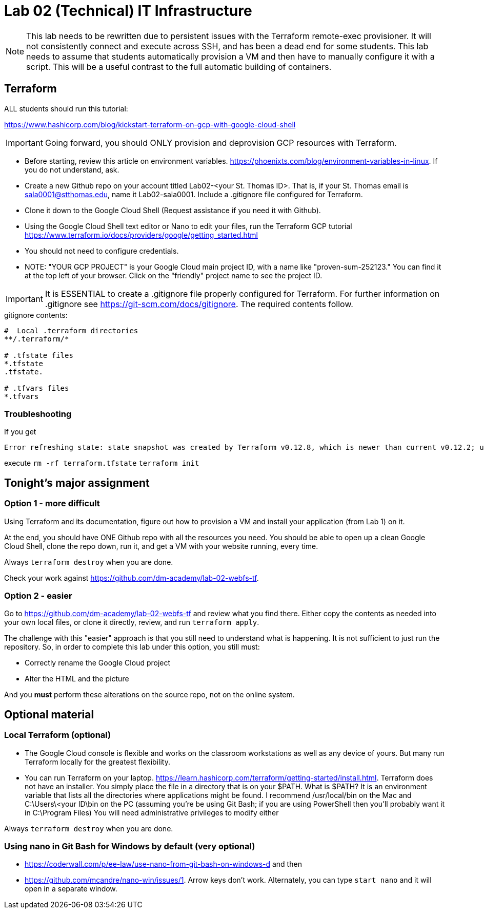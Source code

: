 = Lab 02 (Technical) IT Infrastructure

NOTE: This lab needs to be rewritten due to persistent issues with the Terraform remote-exec provisioner. It will not consistently connect and execute across SSH, and has been a dead end for some students. This lab needs to assume that students automatically provision a VM and then have to manually configure it with a script. This will be a useful contrast to the full automatic building of containers. 

== Terraform

ALL students should run this tutorial: 

https://www.hashicorp.com/blog/kickstart-terraform-on-gcp-with-google-cloud-shell 

IMPORTANT: Going forward, you should ONLY provision and deprovision GCP resources with Terraform. 

* Before starting, review this article on environment variables. https://phoenixts.com/blog/environment-variables-in-linux. If you do not understand, ask. 
* Create a new Github repo on your account titled Lab02-<your St. Thomas ID>. That is, if your St. Thomas email is sala0001@stthomas.edu, name it Lab02-sala0001. Include a .gitignore file configured for Terraform. 
* Clone it down to the Google Cloud Shell (Request assistance if you need it with Github). 
* Using the Google Cloud Shell text editor or Nano to edit your files, run the Terraform GCP tutorial https://www.terraform.io/docs/providers/google/getting_started.html 
* You should not need to configure credentials. 

* NOTE: "YOUR GCP PROJECT" is your Google Cloud main project ID, with a name like "proven-sum-252123." You can find it at the top left of your browser. Click on the "friendly" project name to see the project ID. 

IMPORTANT: It is ESSENTIAL to create a .gitignore file properly configured for Terraform. For further information on .gitignore see https://git-scm.com/docs/gitignore. The required contents follow. 

.gitignore contents:
....
#  Local .terraform directories
**/.terraform/*

# .tfstate files
*.tfstate
.tfstate.

# .tfvars files
*.tfvars

....

=== Troubleshooting 

If you get 

....
Error refreshing state: state snapshot was created by Terraform v0.12.8, which is newer than current v0.12.2; upgrade to Terraform v0.12.8 or greater to work with this state
....

execute 
`rm -rf terraform.tfstate`
`terraform init`

== Tonight's major assignment

=== Option 1 - more difficult
Using Terraform and its documentation, figure out how to provision a VM and install your application (from Lab 1) on it. 

At the end, you should have ONE Github repo with all the resources you need. You should be able to open up a clean Google Cloud Shell, clone the repo down, run it, and get a VM with your website running, every time. 

Always `terraform destroy` when you are done.

Check your work against https://github.com/dm-academy/lab-02-webfs-tf.


=== Option 2 - easier

Go to https://github.com/dm-academy/lab-02-webfs-tf and review what you find there. Either copy the contents as needed into your own local files, or clone it directly, review, and run `terraform apply`. 

The challenge with this "easier" approach is that you still need to understand what is happening. It is not sufficient to just run the repository. So, in order to complete this lab under this option, you still must:

- Correctly rename the Google Cloud project
- Alter the HTML and the picture

And you *must* perform these alterations on the source repo, not on the online system. 

== Optional material

=== Local Terraform (optional)

* The Google Cloud console is flexible and works on the classroom workstations as well as any device of yours. But many run Terraform locally for the greatest flexibility. 

* You can run Terraform on your laptop. https://learn.hashicorp.com/terraform/getting-started/install.html. Terraform does not have an installer. You simply place the file in a directory that is on your $PATH. What is $PATH? It is an environment variable that lists all the directories where applications might be found. I recommend /usr/local/bin on the Mac and C:\Users\<your ID\bin on the PC (assuming you're be using Git Bash; if you are using PowerShell then you'll probably want it in C:\Program Files) You will need administrative privileges to modify either

Always `terraform destroy` when you are done.

=== Using nano in Git Bash for Windows by default (very optional)

* https://coderwall.com/p/ee-law/use-nano-from-git-bash-on-windows-d and then
* https://github.com/mcandre/nano-win/issues/1. 
Arrow keys don't work. Alternately, you can type `start nano` and it will open in a separate window. 
